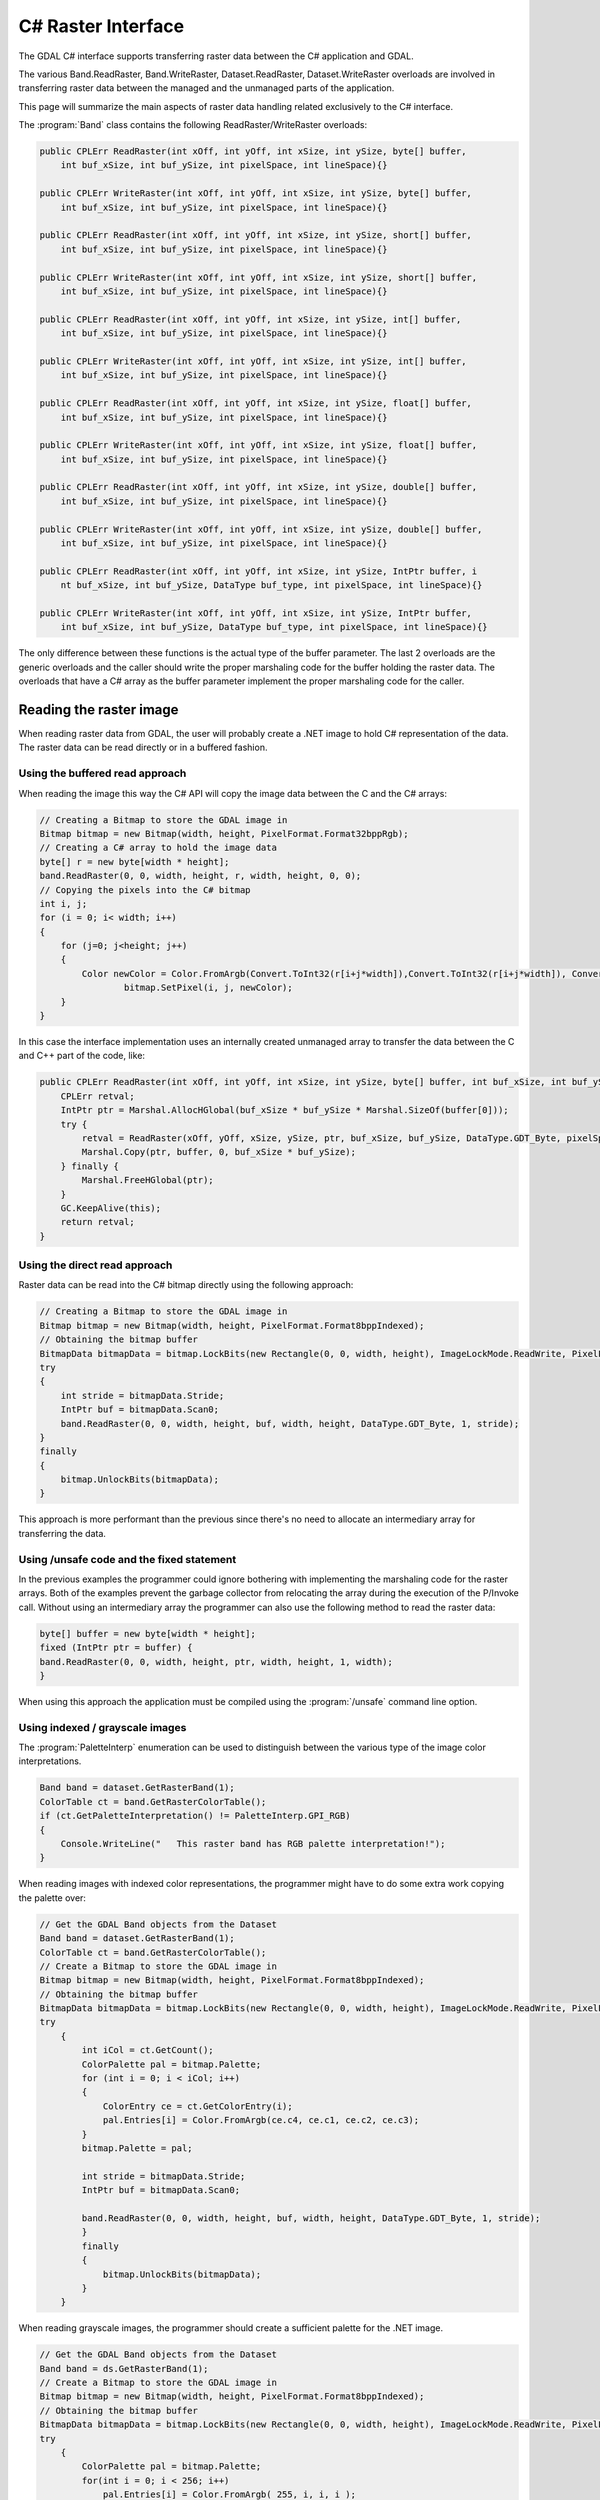 .. _csharp_raster:

================================================================================
C# Raster Interface
================================================================================

The GDAL C# interface supports transferring raster data between the C# application and GDAL.

The various Band.ReadRaster, Band.WriteRaster, Dataset.ReadRaster, Dataset.WriteRaster overloads
are involved in transferring raster data between the managed and the unmanaged parts of the application.

This page will summarize the main aspects of raster data handling related exclusively to the C# interface.

The :program:`Band` class contains the following ReadRaster/WriteRaster overloads:

.. code-block:: C#

    public CPLErr ReadRaster(int xOff, int yOff, int xSize, int ySize, byte[] buffer, 
        int buf_xSize, int buf_ySize, int pixelSpace, int lineSpace){}
        
    public CPLErr WriteRaster(int xOff, int yOff, int xSize, int ySize, byte[] buffer, 
        int buf_xSize, int buf_ySize, int pixelSpace, int lineSpace){}
        
    public CPLErr ReadRaster(int xOff, int yOff, int xSize, int ySize, short[] buffer, 
        int buf_xSize, int buf_ySize, int pixelSpace, int lineSpace){}
        
    public CPLErr WriteRaster(int xOff, int yOff, int xSize, int ySize, short[] buffer, 
        int buf_xSize, int buf_ySize, int pixelSpace, int lineSpace){}
        
    public CPLErr ReadRaster(int xOff, int yOff, int xSize, int ySize, int[] buffer, 
        int buf_xSize, int buf_ySize, int pixelSpace, int lineSpace){}
        
    public CPLErr WriteRaster(int xOff, int yOff, int xSize, int ySize, int[] buffer, 
        int buf_xSize, int buf_ySize, int pixelSpace, int lineSpace){}
        
    public CPLErr ReadRaster(int xOff, int yOff, int xSize, int ySize, float[] buffer, 
        int buf_xSize, int buf_ySize, int pixelSpace, int lineSpace){}
        
    public CPLErr WriteRaster(int xOff, int yOff, int xSize, int ySize, float[] buffer, 
        int buf_xSize, int buf_ySize, int pixelSpace, int lineSpace){}
        
    public CPLErr ReadRaster(int xOff, int yOff, int xSize, int ySize, double[] buffer, 
        int buf_xSize, int buf_ySize, int pixelSpace, int lineSpace){}
        
    public CPLErr WriteRaster(int xOff, int yOff, int xSize, int ySize, double[] buffer, 
        int buf_xSize, int buf_ySize, int pixelSpace, int lineSpace){}
        
    public CPLErr ReadRaster(int xOff, int yOff, int xSize, int ySize, IntPtr buffer, i
        nt buf_xSize, int buf_ySize, DataType buf_type, int pixelSpace, int lineSpace){}
  
    public CPLErr WriteRaster(int xOff, int yOff, int xSize, int ySize, IntPtr buffer, 
        int buf_xSize, int buf_ySize, DataType buf_type, int pixelSpace, int lineSpace){}

The only difference between these functions is the actual type of the buffer parameter.
The last 2 overloads are the generic overloads and the caller should write the proper marshaling
code for the buffer holding the raster data. The overloads that have a C# array as the buffer parameter
implement the proper marshaling code for the caller.

Reading the raster image
------------------------

When reading raster data from GDAL, the user will probably create a .NET image to hold C# representation of the data.
The raster data can be read directly or in a buffered fashion.

Using the buffered read approach
++++++++++++++++++++++++++++++++

When reading the image this way the C# API will copy the image data between the C and the C# arrays:

.. code-block:: C#

    // Creating a Bitmap to store the GDAL image in
    Bitmap bitmap = new Bitmap(width, height, PixelFormat.Format32bppRgb);
    // Creating a C# array to hold the image data
    byte[] r = new byte[width * height];
    band.ReadRaster(0, 0, width, height, r, width, height, 0, 0);
    // Copying the pixels into the C# bitmap
    int i, j;
    for (i = 0; i< width; i++) 
    {
        for (j=0; j<height; j++)
        {
            Color newColor = Color.FromArgb(Convert.ToInt32(r[i+j*width]),Convert.ToInt32(r[i+j*width]), Convert.ToInt32(r[i+j*width]));
                    bitmap.SetPixel(i, j, newColor);
        }
    }

In this case the interface implementation uses an internally created unmanaged array to transfer the data between the C and C++ part of the code, like:

.. code-block:: C#

    public CPLErr ReadRaster(int xOff, int yOff, int xSize, int ySize, byte[] buffer, int buf_xSize, int buf_ySize, int pixelSpace, int lineSpace) {
        CPLErr retval;
        IntPtr ptr = Marshal.AllocHGlobal(buf_xSize * buf_ySize * Marshal.SizeOf(buffer[0]));
        try {
            retval = ReadRaster(xOff, yOff, xSize, ySize, ptr, buf_xSize, buf_ySize, DataType.GDT_Byte, pixelSpace, lineSpace);
            Marshal.Copy(ptr, buffer, 0, buf_xSize * buf_ySize);
        } finally {
            Marshal.FreeHGlobal(ptr);
        }
        GC.KeepAlive(this);
        return retval;
    }

Using the direct read approach
++++++++++++++++++++++++++++++

Raster data can be read into the C# bitmap directly using the following approach:

.. code-block:: C#

    // Creating a Bitmap to store the GDAL image in
    Bitmap bitmap = new Bitmap(width, height, PixelFormat.Format8bppIndexed);
    // Obtaining the bitmap buffer
    BitmapData bitmapData = bitmap.LockBits(new Rectangle(0, 0, width, height), ImageLockMode.ReadWrite, PixelFormat.Format8bppIndexed);
    try 
    {
        int stride = bitmapData.Stride;
        IntPtr buf = bitmapData.Scan0;
        band.ReadRaster(0, 0, width, height, buf, width, height, DataType.GDT_Byte, 1, stride);
    }
    finally 
    {
        bitmap.UnlockBits(bitmapData);
    }

This approach is more performant than the previous since there's no need to allocate an intermediary array for transferring the data.

Using /unsafe code and the fixed statement
++++++++++++++++++++++++++++++++++++++++++

In the previous examples the programmer could ignore bothering with implementing the marshaling code for the raster arrays.
Both of the examples prevent the garbage collector from relocating the array during the execution of the P/Invoke call.
Without using an intermediary array the programmer can also use the following method to read the raster data:

.. code-block:: C#

    byte[] buffer = new byte[width * height];
    fixed (IntPtr ptr = buffer) {
    band.ReadRaster(0, 0, width, height, ptr, width, height, 1, width);
    }

When using this approach the application must be compiled using the :program:`/unsafe` command line option.

Using indexed / grayscale images
++++++++++++++++++++++++++++++++

The :program:`PaletteInterp` enumeration can be used to distinguish between the various type of the image color interpretations.

.. code-block:: C#

    Band band = dataset.GetRasterBand(1);
    ColorTable ct = band.GetRasterColorTable();
    if (ct.GetPaletteInterpretation() != PaletteInterp.GPI_RGB)
    {
        Console.WriteLine("   This raster band has RGB palette interpretation!");
    }

When reading images with indexed color representations, the programmer might have to do some extra work copying the palette over:

.. code-block:: C#

    // Get the GDAL Band objects from the Dataset
    Band band = dataset.GetRasterBand(1);
    ColorTable ct = band.GetRasterColorTable();
    // Create a Bitmap to store the GDAL image in
    Bitmap bitmap = new Bitmap(width, height, PixelFormat.Format8bppIndexed);
    // Obtaining the bitmap buffer
    BitmapData bitmapData = bitmap.LockBits(new Rectangle(0, 0, width, height), ImageLockMode.ReadWrite, PixelFormat.Format8bppIndexed);
    try 
        {
            int iCol = ct.GetCount();
            ColorPalette pal = bitmap.Palette;
            for (int i = 0; i < iCol; i++)
            {
                ColorEntry ce = ct.GetColorEntry(i);
                pal.Entries[i] = Color.FromArgb(ce.c4, ce.c1, ce.c2, ce.c3);
            }
            bitmap.Palette = pal;
                
            int stride = bitmapData.Stride;
            IntPtr buf = bitmapData.Scan0;

            band.ReadRaster(0, 0, width, height, buf, width, height, DataType.GDT_Byte, 1, stride);
            }
            finally 
            {
                bitmap.UnlockBits(bitmapData);
            }
        }

When reading grayscale images, the programmer should create a sufficient palette for the .NET image.

.. code-block:: C#

    // Get the GDAL Band objects from the Dataset
    Band band = ds.GetRasterBand(1);
    // Create a Bitmap to store the GDAL image in
    Bitmap bitmap = new Bitmap(width, height, PixelFormat.Format8bppIndexed);
    // Obtaining the bitmap buffer
    BitmapData bitmapData = bitmap.LockBits(new Rectangle(0, 0, width, height), ImageLockMode.ReadWrite, PixelFormat.Format8bppIndexed);
    try 
        {
            ColorPalette pal = bitmap.Palette; 
            for(int i = 0; i < 256; i++) 
                pal.Entries[i] = Color.FromArgb( 255, i, i, i ); 
            bitmap.Palette = pal;
                
            int stride = bitmapData.Stride;
            IntPtr buf = bitmapData.Scan0;

            band.ReadRaster(0, 0, width, height, buf, width, height, DataType.GDT_Byte, 1, stride);
        }
        finally 
        {
            bitmap.UnlockBits(bitmapData);
        }

Related C# examples
+++++++++++++++++++

The following examples demonstrate the usage of the GDAL raster operations mentioned previously:

* `GDALRead.cs <https://github.com/OSGeo/gdal/blob/master/gdal/swig/csharp/apps/GDALRead.cs>`__
* `GDALReadDirect.cs <https://github.com/OSGeo/gdal/blob/master/gdal/swig/csharp/apps/GDALReadDirect.cs>`__
* `GDALWrite.cs <https://github.com/OSGeo/gdal/blob/master/gdal/swig/csharp/apps/GDALReadDirect.cs>`__

. note:: This document was amended from the previous version at `https://trac.osgeo.org/gdal/wiki/GdalOgrCsharpRaster <https://trac.osgeo.org/gdal/wiki/GdalOgrCsharpRaster>`__
